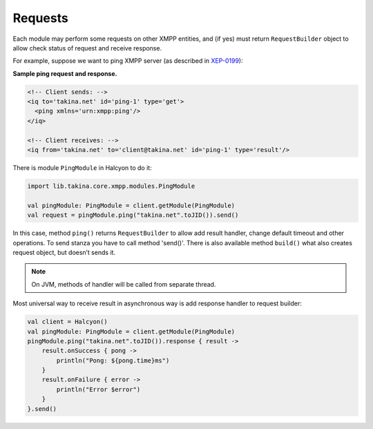 Requests
========

Each module may perform some requests on other XMPP entities, and (if yes) must return ``RequestBuilder`` object to allow check status of request and receive response.

For example, suppose we want to ping XMPP server (as described in `XEP-0199 <https://xmpp.org/extensions/xep-0199.html>`__):

**Sample ping request and response.**

.. code:: xml

   <!-- Client sends: -->
   <iq to='takina.net' id='ping-1' type='get'>
     <ping xmlns='urn:xmpp:ping'/>
   </iq>

   <!-- Client receives: -->
   <iq from='takina.net' to='client@takina.net' id='ping-1' type='result'/>

There is module ``PingModule`` in Halcyon to do it:

.. code:: kotlin

   import lib.takina.core.xmpp.modules.PingModule

   val pingModule: PingModule = client.getModule(PingModule)
   val request = pingModule.ping("takina.net".toJID()).send()

In this case, method ``ping()`` returns ``RequestBuilder`` to allow add result handler, change default timeout and other operations. To send stanza you have to call method 'send()'. There is also available method ``build()`` what also creates request object, but doesn’t sends it.

.. note::

   On JVM, methods of handler will be called from separate thread.

Most universal way to receive result in asynchronous way is add response handler to request builder:

.. code:: kotlin

   val client = Halcyon()
   val pingModule: PingModule = client.getModule(PingModule)
   pingModule.ping("takina.net".toJID()).response { result ->
       result.onSuccess { pong ->
           println("Pong: ${pong.time}ms")
       }
       result.onFailure { error ->
           println("Error $error")
       }
   }.send()
